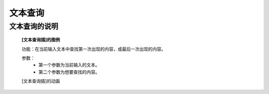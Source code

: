 **文本查询**
================================

**文本查询的说明**
>>>>>>>>>>>>>>>>>>>>>>>>>>>>>>>>>>>>>>

	**[文本查询插]的图例**

	.. image:: images/text/text.find.png

	功能：在当前输入文本中查找第一次出现的内容，或最后一次出现的内容。

	参数：
		- 第一个参数为当前输入的文本。
		- 第二个参数为想要查找的内容。

	[文本查询插]的动画

	.. image:: images/text/text.find.gif